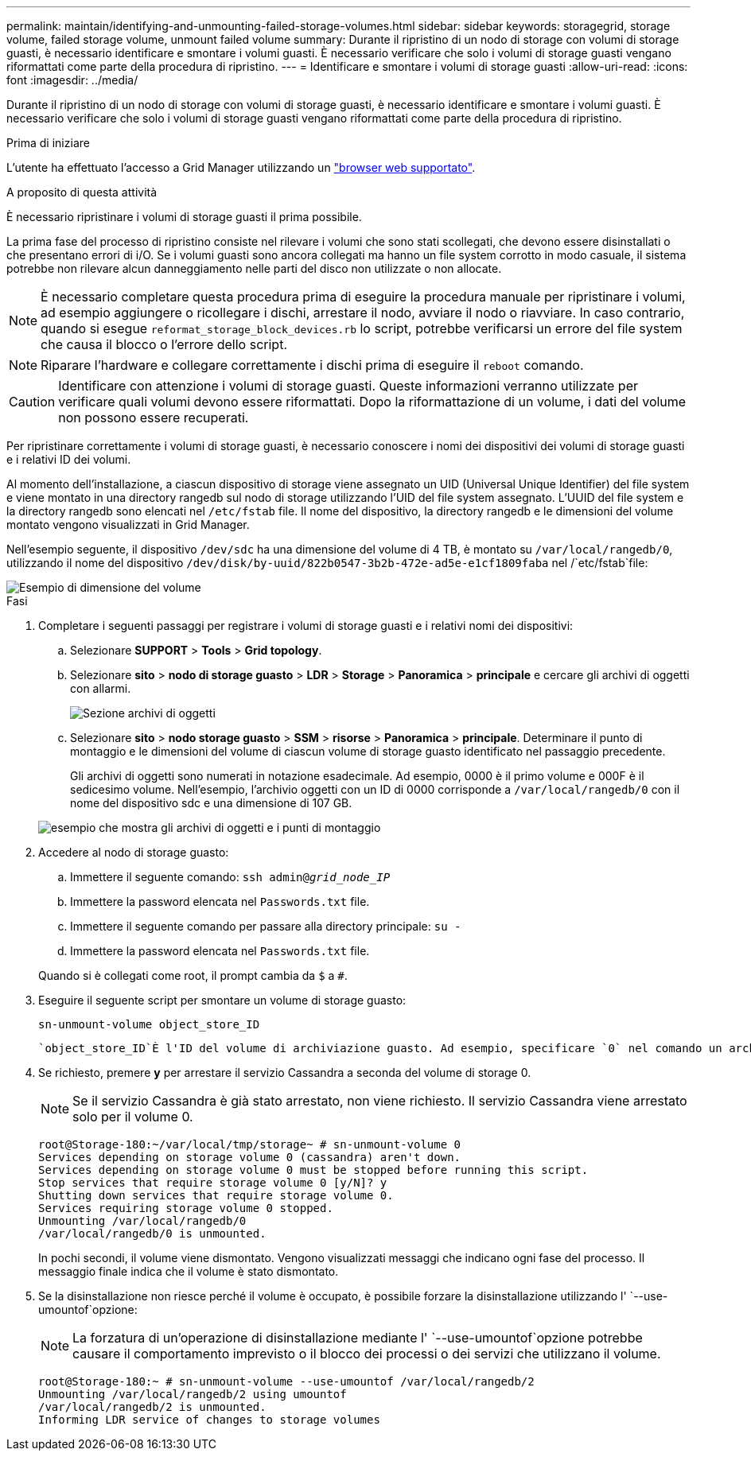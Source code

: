 ---
permalink: maintain/identifying-and-unmounting-failed-storage-volumes.html 
sidebar: sidebar 
keywords: storagegrid, storage volume, failed storage volume, unmount failed volume 
summary: Durante il ripristino di un nodo di storage con volumi di storage guasti, è necessario identificare e smontare i volumi guasti. È necessario verificare che solo i volumi di storage guasti vengano riformattati come parte della procedura di ripristino. 
---
= Identificare e smontare i volumi di storage guasti
:allow-uri-read: 
:icons: font
:imagesdir: ../media/


[role="lead"]
Durante il ripristino di un nodo di storage con volumi di storage guasti, è necessario identificare e smontare i volumi guasti. È necessario verificare che solo i volumi di storage guasti vengano riformattati come parte della procedura di ripristino.

.Prima di iniziare
L'utente ha effettuato l'accesso a Grid Manager utilizzando un link:../admin/web-browser-requirements.html["browser web supportato"].

.A proposito di questa attività
È necessario ripristinare i volumi di storage guasti il prima possibile.

La prima fase del processo di ripristino consiste nel rilevare i volumi che sono stati scollegati, che devono essere disinstallati o che presentano errori di i/O. Se i volumi guasti sono ancora collegati ma hanno un file system corrotto in modo casuale, il sistema potrebbe non rilevare alcun danneggiamento nelle parti del disco non utilizzate o non allocate.


NOTE: È necessario completare questa procedura prima di eseguire la procedura manuale per ripristinare i volumi, ad esempio aggiungere o ricollegare i dischi, arrestare il nodo, avviare il nodo o riavviare. In caso contrario, quando si esegue `reformat_storage_block_devices.rb` lo script, potrebbe verificarsi un errore del file system che causa il blocco o l'errore dello script.


NOTE: Riparare l'hardware e collegare correttamente i dischi prima di eseguire il `reboot` comando.


CAUTION: Identificare con attenzione i volumi di storage guasti. Queste informazioni verranno utilizzate per verificare quali volumi devono essere riformattati. Dopo la riformattazione di un volume, i dati del volume non possono essere recuperati.

Per ripristinare correttamente i volumi di storage guasti, è necessario conoscere i nomi dei dispositivi dei volumi di storage guasti e i relativi ID dei volumi.

Al momento dell'installazione, a ciascun dispositivo di storage viene assegnato un UID (Universal Unique Identifier) del file system e viene montato in una directory rangedb sul nodo di storage utilizzando l'UID del file system assegnato. L'UUID del file system e la directory rangedb sono elencati nel `/etc/fstab` file. Il nome del dispositivo, la directory rangedb e le dimensioni del volume montato vengono visualizzati in Grid Manager.

Nell'esempio seguente, il dispositivo `/dev/sdc` ha una dimensione del volume di 4 TB, è montato su `/var/local/rangedb/0`, utilizzando il nome del dispositivo `/dev/disk/by-uuid/822b0547-3b2b-472e-ad5e-e1cf1809faba` nel /`etc/fstab`file:

image::../media/mounting_storage_devices.gif[Esempio di dimensione del volume]

.Fasi
. Completare i seguenti passaggi per registrare i volumi di storage guasti e i relativi nomi dei dispositivi:
+
.. Selezionare *SUPPORT* > *Tools* > *Grid topology*.
.. Selezionare *sito* > *nodo di storage guasto* > *LDR* > *Storage* > *Panoramica* > *principale* e cercare gli archivi di oggetti con allarmi.
+
image::../media/ldr_storage_object_stores.gif[Sezione archivi di oggetti]

.. Selezionare *sito* > *nodo storage guasto* > *SSM* > *risorse* > *Panoramica* > *principale*. Determinare il punto di montaggio e le dimensioni del volume di ciascun volume di storage guasto identificato nel passaggio precedente.
+
Gli archivi di oggetti sono numerati in notazione esadecimale. Ad esempio, 0000 è il primo volume e 000F è il sedicesimo volume. Nell'esempio, l'archivio oggetti con un ID di 0000 corrisponde a `/var/local/rangedb/0` con il nome del dispositivo sdc e una dimensione di 107 GB.

+
image::../media/ssm_storage_volumes.gif[esempio che mostra gli archivi di oggetti e i punti di montaggio]



. Accedere al nodo di storage guasto:
+
.. Immettere il seguente comando: `ssh admin@_grid_node_IP_`
.. Immettere la password elencata nel `Passwords.txt` file.
.. Immettere il seguente comando per passare alla directory principale: `su -`
.. Immettere la password elencata nel `Passwords.txt` file.


+
Quando si è collegati come root, il prompt cambia da `$` a `#`.

. Eseguire il seguente script per smontare un volume di storage guasto:
+
`sn-unmount-volume object_store_ID`

+
 `object_store_ID`È l'ID del volume di archiviazione guasto. Ad esempio, specificare `0` nel comando un archivio oggetti con ID 0000.

. Se richiesto, premere *y* per arrestare il servizio Cassandra a seconda del volume di storage 0.
+

NOTE: Se il servizio Cassandra è già stato arrestato, non viene richiesto. Il servizio Cassandra viene arrestato solo per il volume 0.

+
[listing]
----
root@Storage-180:~/var/local/tmp/storage~ # sn-unmount-volume 0
Services depending on storage volume 0 (cassandra) aren't down.
Services depending on storage volume 0 must be stopped before running this script.
Stop services that require storage volume 0 [y/N]? y
Shutting down services that require storage volume 0.
Services requiring storage volume 0 stopped.
Unmounting /var/local/rangedb/0
/var/local/rangedb/0 is unmounted.
----
+
In pochi secondi, il volume viene dismontato. Vengono visualizzati messaggi che indicano ogni fase del processo. Il messaggio finale indica che il volume è stato dismontato.

. Se la disinstallazione non riesce perché il volume è occupato, è possibile forzare la disinstallazione utilizzando l' `--use-umountof`opzione:
+

NOTE: La forzatura di un'operazione di disinstallazione mediante l' `--use-umountof`opzione potrebbe causare il comportamento imprevisto o il blocco dei processi o dei servizi che utilizzano il volume.

+
[listing]
----
root@Storage-180:~ # sn-unmount-volume --use-umountof /var/local/rangedb/2
Unmounting /var/local/rangedb/2 using umountof
/var/local/rangedb/2 is unmounted.
Informing LDR service of changes to storage volumes
----

